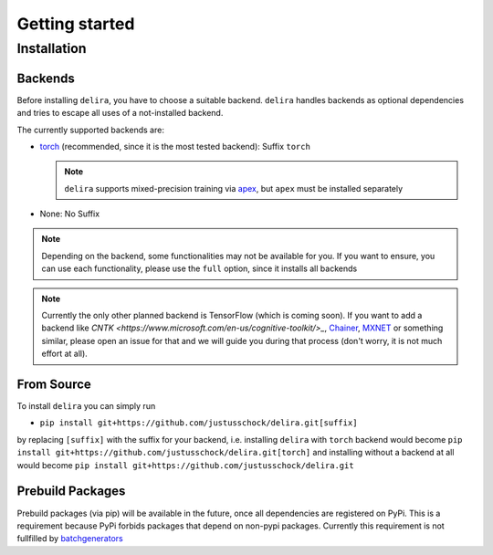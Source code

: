 Getting started
===============

Installation
------------

Backends
~~~~~~~~~~~

Before installing ``delira``, you have to choose a suitable backend.
``delira`` handles backends as optional dependencies and tries to escape all uses of a not-installed backend.

The currently supported backends are:

* `torch <https://pytorch.org>`_ (recommended, since it is the most tested backend): Suffix ``torch``

  .. note::
    ``delira`` supports mixed-precision training via `apex <https://github.com/NVIDIA/apex>`_, but ``apex`` must be installed separately

* None: No Suffix

.. note::
  Depending on the backend, some functionalities may not be available for you. If you want to ensure, you can use each functionality, please use the ``full`` option, since it installs all backends
  
.. note:: 
  Currently the only other planned backend is TensorFlow (which is coming soon). If you want to add a backend like `CNTK <https://www.microsoft.com/en-us/cognitive-toolkit/>_`, `Chainer <https://chainer.org/>`_, `MXNET <https://mxnet.apache.org/>`_ or something similar, please open an issue for that and we will guide you during that process (don't worry, it is not much effort at all).

From Source
~~~~~~~~~~~
To install ``delira`` you can simply run

* ``pip install git+https://github.com/justusschock/delira.git[suffix]``

by replacing ``[suffix]`` with the suffix for your backend, i.e. installing ``delira`` with ``torch`` backend would become ``pip install git+https://github.com/justusschock/delira.git[torch]`` and installing without a backend at all would become ``pip install git+https://github.com/justusschock/delira.git``

Prebuild Packages
~~~~~~~~~~~~~~~~~
Prebuild packages (via pip) will be available in the future, once all dependencies are registered on PyPi. This is a requirement because PyPi forbids packages that depend on non-pypi packages.
Currently this requirement is not fullfilled by `batchgenerators <https://github.com/MIC-DKFZ/batchgenerators>`_
